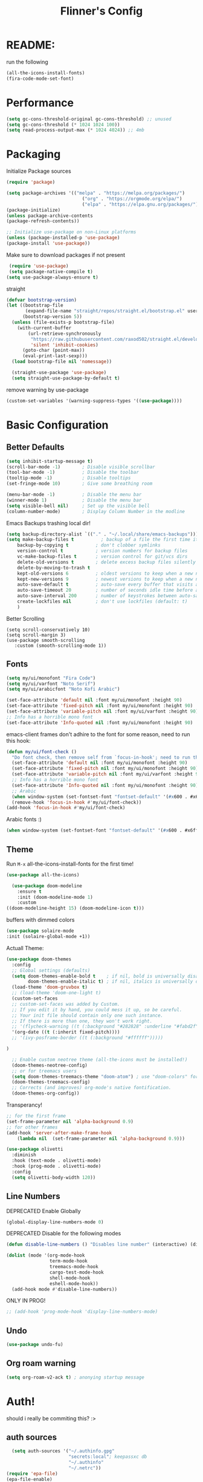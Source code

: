 #+title: Flinner's Config
#+PROPERTY: header-args:emacs-lisp :tangle ~/.config/emacs.mine/init.el :mkdirp yes
#+startup: content
* README:
run the following
#+begin_src emacs-lisp :tangle no
  (all-the-icons-install-fonts)
  (fira-code-mode-set-font)
#+end_src

* Performance
#+begin_src emacs-lisp
  (setq gc-cons-threshold-original gc-cons-threshold) ;; unused
  (setq gc-cons-threshold (* 1024 1024 100))
  (setq read-process-output-max (* 1024 4024)) ;; 4mb
#+end_src

* Packaging
Initialize Package sources
#+begin_src emacs-lisp
  (require 'package)

  (setq package-archives '(("melpa" . "https://melpa.org/packages/")
                              ("org" . "https://orgmode.org/elpa/")
                              ("elpa" . "https://elpa.gnu.org/packages/")))
  (package-initialize)
  (unless package-archive-contents
  (package-refresh-contents))

  ;; Initialize use-package on non-Linux platforms
  (unless (package-installed-p 'use-package)
  (package-install 'use-package))
#+end_src

Make sure to download packages if not present
#+begin_src emacs-lisp
  (require 'use-package)
  (setq package-native-compile t)
 (setq use-package-always-ensure t)
#+end_src
straight
#+begin_src emacs-lisp
  (defvar bootstrap-version)
  (let ((bootstrap-file
         (expand-file-name "straight/repos/straight.el/bootstrap.el" user-emacs-directory))
        (bootstrap-version 5))
    (unless (file-exists-p bootstrap-file)
      (with-current-buffer
          (url-retrieve-synchronously
           "https://raw.githubusercontent.com/raxod502/straight.el/develop/install.el"
           'silent 'inhibit-cookies)
        (goto-char (point-max))
        (eval-print-last-sexp)))
    (load bootstrap-file nil 'nomessage))

    (straight-use-package 'use-package)
    (setq straight-use-package-by-default t)
#+end_src

remove warning by use-package
#+begin_src emacs-lisp
(custom-set-variables '(warning-suppress-types '((use-package))))
#+end_src

* Basic Configuration
** Better Defaults
#+begin_src emacs-lisp 
  (setq inhibit-startup-message t)
  (scroll-bar-mode -1)        ; Disable visible scrollbar
  (tool-bar-mode -1)          ; Disable the toolbar
  (tooltip-mode -1)           ; Disable tooltips
  (set-fringe-mode 10)        ; Give some breathing room

  (menu-bar-mode -1)          ; Disable the menu bar
  (winner-mode 1)             ; Disable the menu bar
  (setq visible-bell nil)     ; Set up the visible bell
  (column-number-mode)        ; Display Column Number in the modline
#+end_src
Emacs Backups trashing local dir!
#+begin_src emacs-lisp 
  (setq backup-directory-alist `(("." . "~/.local/share/emacs-backups")))
  (setq make-backup-files t          ; backup of a file the first time it is saved.
      backup-by-copying t          ; don't clobber symlinks
      version-control t            ; version numbers for backup files
      vc-make-backup-files t       ; version control for git/vcs dirs
      delete-old-versions t        ; delete excess backup files silently
      delete-by-moving-to-trash t
      kept-old-versions 6          ; oldest versions to keep when a new numbered backup is made 
      kept-new-versions 9          ; newest versions to keep when a new numbered backup is made 
      auto-save-default t          ; auto-save every buffer that visits a file
      auto-save-timeout 20         ; number of seconds idle time before auto-save (default: 30)
      auto-save-interval 200       ; number of keystrokes between auto-saves (default: 300)
      create-lockfiles nil         ; don't use lockfiles (default: t)
      )
#+end_src
Better Scrolling
#+begin_src elisp
  (setq scroll-conservatively 10)
  (setq scroll-margin 3)
  (use-package smooth-scrolling
     :custom (smooth-scrolling-mode 1))
#+end_src

** Fonts
#+begin_src emacs-lisp
  (setq my/ui/monofont "Fira Code")
  (setq my/ui/varfont "Noto Serif")
  (setq my/ui/arabicfont "Noto Kofi Arabic")
#+end_src

#+begin_src emacs-lisp
  (set-face-attribute 'default nil :font my/ui/monofont :height 90)
  (set-face-attribute 'fixed-pitch nil :font my/ui/monofont :height 90)
  (set-face-attribute 'variable-pitch nil :font my/ui/varfont :height 90)
  ;; Info has a horrible mono font
  (set-face-attribute 'Info-quoted nil :font my/ui/monofont :height 90)
#+end_src

emacs-client frames don't adhire to the font for some reason, need to
run this hook:
#+begin_src emacs-lisp
  (defun my/ui/font-check ()
    "Do font check, then remove self from `focus-in-hook'; need to run this just once."
    (set-face-attribute 'default nil :font my/ui/monofont :height 90)
    (set-face-attribute 'fixed-pitch nil :font my/ui/monofont :height 90)
    (set-face-attribute 'variable-pitch nil :font my/ui/varfont :height 90)
    ;; Info has a horrible mono font
    (set-face-attribute 'Info-quoted nil :font my/ui/monofont :height 90)
    ;; Arabic
    (when window-system (set-fontset-font "fontset-default" '(#x600 . #x6ff) my/ui/arabicfont))
    (remove-hook 'focus-in-hook #'my/ui/font-check))
  (add-hook 'focus-in-hook #'my/ui/font-check)
#+end_src

Arabic fonts :)
#+begin_src emacs-lisp
(when window-system (set-fontset-font "fontset-default" '(#x600 . #x6ff) my/ui/arabicfont))
#+end_src

** Theme
Run =M-x= all-the-icons-install-fonts for the first time!
#+begin_src emacs-lisp
  (use-package all-the-icons)
#+end_src

#+begin_src emacs-lisp
    (use-package doom-modeline
      :ensure t
      :init (doom-modeline-mode 1)
      :custom
  ((doom-modeline-height 15) (doom-modeline-icon t)))
#+end_src

buffers with dimmed colors
#+begin_src emacs-lisp
  (use-package solaire-mode
  :init (solaire-global-mode +1))
#+end_src

Actuall Theme:
#+begin_src emacs-lisp
  (use-package doom-themes
    :config
    ;; Global settings (defaults)
    (setq doom-themes-enable-bold t    ; if nil, bold is universally disabled
          doom-themes-enable-italic t) ; if nil, italics is universally disabled
    (load-theme 'doom-gruvbox t)
    ;; (load-theme 'doom-one-light t)
    (custom-set-faces
    ;; custom-set-faces was added by Custom.
    ;; If you edit it by hand, you could mess it up, so be careful.
    ;; Your init file should contain only one such instance.
    ;; If there is more than one, they won't work right.
    ;; '(flycheck-warning ((t (:background "#282828" :underline "#fabd2f"))))
    '(org-date ((t (:inherit fixed-pitch))))
    ;; '(ivy-posframe-border ((t (:background "#ffffff")))))

  )

    ;; Enable custom neotree theme (all-the-icons must be installed!)
    (doom-themes-neotree-config)
    ;; or for treemacs users
    (setq doom-themes-treemacs-theme "doom-atom") ; use "doom-colors" for less minimal icon theme
    (doom-themes-treemacs-config)
    ;; Corrects (and improves) org-mode's native fontification.
    (doom-themes-org-config))
#+end_src

Transperancy!
#+begin_src emacs-lisp
  ;; for the first frame
  (set-frame-parameter nil 'alpha-background 0.9)
  ;; for other frames
  (add-hook 'server-after-make-frame-hook
      (lambda nil  (set-frame-parameter nil 'alpha-background 0.9)))
#+end_src

#+begin_src emacs-lisp
  (use-package olivetti
    :diminish
    :hook (text-mode . olivetti-mode)
    :hook (prog-mode . olivetti-mode)
    :config
    (setq olivetti-body-width 120))
  
#+end_src

** Line Numbers
DEPRECATED Enable Globally
#+begin_src emacs-lisp :tangle no
  (global-display-line-numbers-mode 0)
#+end_src

DEPRECATED Disable for the following modes
#+begin_src emacs-lisp :tangle no
  (defun disable-line-numbers () "Disables line number" (interactive) (display-line-numbers-mode 0))

  (dolist (mode '(org-mode-hook
                  term-mode-hook
                  treemacs-mode-hook
                  cargo-test-mode-hook
                  shell-mode-hook
                  eshell-mode-hook))
    (add-hook mode #'disable-line-numbers))  

#+end_src
ONLY IN PROG!
#+begin_src emacs-lisp
  ;; (add-hook 'prog-mode-hook 'display-line-numbers-mode)
#+end_src
 
** Undo
#+begin_src emacs-lisp
  (use-package undo-fu)
#+end_src

** Org roam warning
#+begin_src emacs-lisp
(setq org-roam-v2-ack t) ; anonying startup message
#+end_src

* Auth!
should i really be commiting this? :>
** auth sources
#+begin_src emacs-lisp
  (setq auth-sources '("~/.authinfo.gpg"
                       "secrets:local"; keepassxc db
                       "~/.authinfo"
                       "~/.netrc"))
(require 'epa-file)
(epa-file-enable)
#+end_src

* Help
=helpful-key= and =describe-function=
#+begin_src emacs-lisp
  (use-package helpful
    :commands (helpful-callable helpful-variable helpful-command helpful-key)
    :custom
    (counsel-describe-function-function #'helpful-callable)
    (counsel-describe-variable-function #'helpful-variable)
    :bind
    ([remap describe-function] . counsel-describe-function)
    ([remap describe-command] . helpful-command)
    ([remap describe-variable] . counsel-describe-variable)
    ([remap describe-key] . helpful-key))
#+end_src

* Keybinds
Single Esc to Quit, instead of *three*
#+begin_src emacs-lisp
  (global-set-key (kbd "<escape>") 'keyboard-escape-quit)
#+end_src

** Function keys
#+begin_src emacs-lisp
  (global-set-key (kbd "M-<f8>") '(lambda () (interactive) (org-agenda  nil "a")))
  (global-set-key (kbd "<f8>"  ) '(lambda () (interactive) (org-agenda  nil "a")))
  (global-set-key (kbd "M-<f6>") 'elfeed-dashboard)
#+end_src

** General.el
Eval First and Last at least block!
Edit: honestly I have no clue wtf that meant, or why I wrote it, but I will keep it
*** use-package
#+begin_src emacs-lisp
  (use-package general
    :after evil
    :defer t
    :preface
#+end_src

*** Helper Functions
#+begin_src emacs-lisp
  (defun my/keybind/config ()
    (interactive)
    (counsel-find-file "emacs" "~/.config/"))

  (defun my/keybind/capture-inbox ()
    (interactive)
    (org-capture  nil "gi"))
#+end_src

***  leader-keys
**** config head declartion
#+begin_src emacs-lisp
  :config
  (general-create-definer my/leader-keys
    :keymaps '(normal insert visual emacs)
    :prefix "SPC"
    :global-prefix "C-SPC")

#+end_src

**** Symbols, Spaces, Numbers, u, tabs

#+begin_src emacs-lisp
  (my/leader-keys
  "." '(counsel-find-file :which-key "find file")
  "SPC" '(projectile-find-file :which-key "projectile find file")
  "/" '(counsel-projectile-rg :which-key "projects")
  "," '(counsel-rg :which-key "rg")
  "u" '(universal-argument :which-key "universal arg")
  ";" '(counsel-M-x :which-key "M-x")
  ":" '(eval-expression :which-key "eval expression")
#+end_src

**** Toggles (t)
#+begin_src emacs-lisp
  "t"  '(:ignore t :which-key "toggles")
#+end_src

**** Help (h)
#+begin_src emacs-lisp 
  "h"  '(:ignore t :which-key "Help")

  "ht" '(counsel-load-theme :which-key "Choose Theme")
  "hk" '(helpful-key :which-key "Describe Key")
  "hf" '(counsel-describe-function :which-key "Describe Function")
  "hv" '(counsel-describe-variable :which-key "Describe Variable")
  "hF" '(counsel-describe-face :which-key "Describe Face")
  "hi" '(info :which-key "info")
#+end_src

**** search (s)
#+begin_src emacs-lisp
  "s"  '(:ignore t :which-key "Search")
  
  "sb" '(swiper :which-key "swiper")
#+end_src

**** Files (f)
#+begin_src emacs-lisp 
  "f"  '(:ignore t :which-key "Files")

  "fr" '(counsel-recentf :which-key "Recent Files")
  "fp" '(my/keybind/config :which-key "Config")
  "fd" '(dired :which-key "dired prompt")
  "fD" '(dired-jump :which-key "dired current")
#+end_src

**** Roam and Org, Capture, Inbox(r/C/I)
#+begin_src emacs-lisp
  "r"  '(:ignore t :which-key "Roam+Org")
  
  "ra"  '(org-agenda :which-key "Agenda")
  
  "rD" '(deft :which-key "Deft")
  "rf" '(org-roam-node-find :which-key "Find Note")
  "rl" '(org-roam-buffer-toggle :which-key "Toggle Sidebar")
  "rr" '(org-roam-db-sync :which-key "Roam Sync")
  "ri" '(org-roam-node-insert :which-key "Node  Insert")
  "rI" '(org-id-get-create :which-key "Org Id get/create")
  
  
  ;; Dailies
  "rd"  '(:ignore t :which-key "Dailies")
  "rdT" '(org-roam-dailies-goto-today :which-key "Go To Today")
  "rdt" '(org-roam-dailies-capture-today :which-key "Capture Today")
  "rdY" '(org-roam-dailies-goto-yesterday :which-key "Go To yesterday")
  "rdy" '(org-roam-dailies-capture-yesterday :which-key "Capture yesterday")
  "rdM" '(org-roam-dailies-goto-tomorrow :which-key "Go To tomorrow")
  "rdm" '(org-roam-dailies-capture-tomorrow :which-key "Capture tomorrow")
  
  ;; Clocks
  "rc"  '(:ignore t :which-key "Clocks")
  "rci" '(org-clock-in :which-key "Clock In")
  "rcI" '(org-clock-in-last :which-key "Clock In Last")
  "rco" '(org-clock-out :which-key "Clock Out")
  "rcp" '(org-pomodoro :which-key "Pomodoro")
  "rcR" '(org-clock-report :which-key "Clock Report")
  "rcg" '(org-clock-goto :which-key "Goto Clock")
  
  ;; Anki
  "rn"  '(:ignore t :which-key "AnKi")
  "rnp" '(anki-editor-push-notes :which-key "Clock In")
  "rni" '(anki-editor-insert-notes :which-key "Clock In")
  
  
  ;; Schedules and Deadlines
  ;; TODO!
#+end_src
Capture
#+begin_src emacs-lisp
      "C"  '(org-capture :which-key "Org-Capture")
      "I"  '(my/keybind/capture-inbox :which-key "Capture Inbox")
#+end_src

**** Open (o)
#+begin_src emacs-lisp
  "o"  '(:ignore t :which-key "Open")

  "oT" '(vterm :which-key "Vterm in current window")
  ;"ot" '(vterm-other-window :which-key "Vterm in other window")
  "ob" '(bookmark-jump :which-key "Bookmark Jump")
  "oB" '(bookmark-set :which-key "Bookmark set")
  "op" '(list-processes :which-key "List Proccess")

  "om" '(mu4e :which-key "mu4e")
  "ot" '(telega :which-key "Telega")

  "oe" '(elfeed-dashboard :which-key "Elfeed Dashboard")
#+end_src

**** Insert (i)
#+begin_src emacs-lisp
  "i"  '(:ignore t :which-key "Insert")
  "ie" '(emoji-insert :which-key "Emoji")
#+end_src

**** Buffers (b)
#+begin_src emacs-lisp
  "b"  '(:ignore t :which-key "buffers")

  "bs" '(save-buffer :which-key "Save Buffer")
  "bk" '(kill-current-buffer :which-key "Kill Buffer")
  "bl" '(evil-switch-to-windows-last-buffer :which-key "Last Buffer")
  "bi" '(ibuffer :which-key "Ibuffer")
  "br" '(revert-buffer :which-key "Revert Buffer")
  "bb" '(switch-to-buffer :which-key "Switch to buffer")
#+end_src

**** Windows (w)
#+begin_src emacs-lisp
  "w"  '(:ignore t :which-key "Windows")
  
  "wj" '(evil-window-down :which-key "Window Down")
  "wk" '(evil-window-up :which-key "Window Up")
  "wl" '(evil-window-right :which-key "Window Left")
  "wh" '(evil-window-left :which-key "Window Down")
  "wJ" '(evil-window-move-very-bottom :which-key "Move Window Down")
  "wK" '(evil-window-move-very-top :which-key "Move Window Up")
  "wL" '(evil-window-move-far-right :which-key "Move Window Left")
  "wH" '(evil-window-move-far-left :which-key "Move Window Down")
  
  "ws" '(evil-window-split :which-key "Window Split")
  "wv" '(evil-window-vsplit :which-key "Window Vsplit")
  "wd" '(evil-window-delete :which-key "Window delete")
  "wu" '(winner-undo :which-key "Window Undo")
  "wo" '(other-window :which-key "Window Other")
  "wr" '(winner-redo :which-key "Window Redo")
  "wt" '(treemacs :which-key "Treemacs")
#+end_src

**** Code (c)
#+begin_src emacs-lisp
  "c"  '(:ignore t :which-key "code")

  "cE" '(eval-defun :which-key "Eval Function at Point")
  "ce" '(eval-last-sexp :which-key "Eval Function")
  "cb" '(eval-buffer :which-key "Eval Buffer")
  "ca" '(lsp-execute-code-action :which-key "Code Action")
  "cl" '(lsp-avy-lens :which-key "Code Action")
  "ci" '(lsp-ui-imenu :which-key "lsp imenu")
  "cr" '(lsp-rename :which-key "rename")
  "cs" '(lsp-find-refernces :which-key "find refernces")
  "cd" '(lsp-find-definition :which-key "goto defintion")
#+end_src

**** Git (g)
#+begin_src emacs-lisp
  "g"  '(:ignore t :which-key "Git")
  "gg" '(magit-status :which-key "Magit")
#+end_src

**** Projectile (p)
#+begin_src emacs-lisp
  "p"  '(projectile-command-map t :which-key "Projectile")
#+end_src

**** Quit (q)
#+begin_src emacs-lisp
  "q"  '(:ignore t :which-key "Quit and Stuff")
  "qf" '(delete-frame :which-key "Close Frame")
#+end_src

*** Closing Brackets
#+begin_src emacs-lisp
))
#+end_src

** Evil
*** Basic Evil
#+begin_src emacs-lisp
  (use-package evil
    :init
    (setq evil-want-integration t
          evil-want-keybinding nil
          evil-want-C-u-scroll t
          evil-want-C-w-delete t
          evil-want-C-i-jump t
          evil-want-Y-yank-to-eol t
          evil-normal-state-cursor 'box
          evil-emacs-state-cursor  '(box +evil-emacs-cursor-fn); TODO: fix
          evil-insert-state-cursor 'bar
          evil-visual-state-cursor 'hollow
          evil-undo-system 'undo-redo
          )
    :config
    (evil-mode 1)
    (define-key evil-insert-state-map (kbd "C-g") 'evil-normal-state)
    (define-key evil-insert-state-map (kbd "C-h") 'evil-delete-backward-char-and-join)
    (define-key evil-normal-state-map "u" 'undo-fu-only-undo)
    (define-key evil-normal-state-map "\C-r" 'undo-fu-only-redo)
    (define-key evil-normal-state-map "\C-e" 'evil-end-of-line)
    (define-key evil-insert-state-map "\C-a" 'evil-beginning-of-line)
    (define-key evil-insert-state-map "\C-e" 'end-of-line)
    (define-key evil-visual-state-map "\C-e" 'evil-end-of-line)
    (define-key evil-motion-state-map "\C-e" 'evil-end-of-line)
    (define-key evil-normal-state-map "\C-f" 'evil-forward-char)
    (define-key evil-insert-state-map "\C-f" 'evil-forward-char)
    (define-key evil-insert-state-map "\C-f" 'evil-forward-char)
    (define-key evil-normal-state-map "\C-b" 'evil-backward-char)
    (define-key evil-insert-state-map "\C-b" 'evil-backward-char)
    (define-key evil-visual-state-map "\C-b" 'evil-backward-char)
  
    (define-key evil-insert-state-map "\C-d" 'evil-delete-char)
  
    (define-key evil-normal-state-map "\C-i" 'evil-jump-forward)
  
    (define-key evil-normal-state-map "\C-n" 'evil-next-line)
    (define-key evil-insert-state-map "\C-n" 'evil-next-line)
    (define-key evil-visual-state-map "\C-n" 'evil-next-line)
    (define-key evil-normal-state-map "\C-p" 'evil-previous-line)
    (define-key evil-insert-state-map "\C-p" 'evil-previous-line)
    (define-key evil-visual-state-map "\C-p" 'evil-previous-line)
    ;; (define-key evil-normal-state-map "\C-w" 'evil-delete);; in custom
    (define-key evil-insert-state-map "\C-w" 'evil-delete-backward-word)
    (define-key evil-visual-state-map "\C-w" 'evil-delete-backward-word)
    (define-key evil-normal-state-map "\C-y" 'yank)
    (define-key evil-insert-state-map "\C-y" 'yank)
    (define-key evil-visual-state-map "\C-y" 'yank)
  
    (define-key evil-normal-state-map "K" 'lsp-ui-doc-glance); TODO: all modes
    (define-key evil-visual-state-map "\C-y" 'yank)
                                          ;(define-key evil-insert-state-map "\C-k" 'kill-line)
    (define-key evil-normal-state-map "Q" 'call-last-kbd-macro)
    (define-key evil-visual-state-map "Q" 'call-last-kbd-macro)
    ;; (define-key evil-normal-state-map (kbd "TAB") 'evil-undefine)
  
    ;; Use visual line motions even outside of visual-line-mode buffers
    (evil-global-set-key 'motion "j" 'evil-next-visual-line)
    (evil-global-set-key 'motion "k" 'evil-previous-visual-line)
  
    (evil-set-initial-state 'messages-buffer-mode 'normal)
    (evil-set-initial-state 'dashboard-mode 'normal))
#+end_src
(Not Working) Emacs State Cursor Color
#+begin_src emacs-lisp
  (defun +evil-default-cursor-fn (interactive)
    (evil-set-cursor-color (get 'cursor 'evil-normal-color)))
  (defun +evil-emacs-cursor-fn () (interactive)
    (evil-set-cursor-color (get 'cursor 'evil-emacs-color)))
#+end_src

*** Evil Collection
#+begin_src emacs-lisp
  (use-package evil-collection
    :after evil
    :custom
     (evil-collection-outline-bind-tab-p  t)
    :config
    (evil-collection-init))
#+end_src

*** Evil Escape
#+begin_src emacs-lisp
  (use-package key-chord
  :config
  (key-chord-define evil-insert-state-map "jk" 'evil-normal-state) 
  (key-chord-define evil-replace-state-map "jk" 'evil-normal-state) 
  :init
  (key-chord-mode 1))
  
    ;; (use-package evil-escape
    ;;   :after evil
    ;;   :init
    ;;   (setq  'evil-escape-excluded-major-modes '(magit-status-mode))
    ;;   (evil-escape-mode)
    ;;   :config
    ;;   (setq evil-escape-key-sequence "jk")
    ;;   (setq evil-escape-delay 0.2)
    ;;   (setq evil-escape-unordered-key-sequence t))
  ;; (defun my-jk ()
  ;;   (interactive)
  ;;   (let* ((initial-key ?j)
  ;;          (final-key ?k)
  ;;          (timeout 0.5)
  ;;          (event (read-event nil nil timeout)))
  ;;     (if event
  ;;         ;; timeout met
  ;;         (if (and (characterp event) (= event final-key))
  ;;             (evil-normal-state)
  ;;           (insert initial-key)
  ;;           (push event unread-command-events))
  ;;       ;; timeout exceeded
  ;;       (insert initial-key))))
  
  ;; (define-key evil-insert-state-map (kbd "j") 'my-jk)
  
#+end_src

*** Evil args
[[https://github.com/wcsmith/evil-args][wcsmith/evil-args: Motions and text objects for delimited arguments in Evil.]]
#+begin_src emacs-lisp
  (use-package evil-args
    :config
    ;; bind evil-args text objects
    (define-key evil-inner-text-objects-map "a" 'evil-inner-arg)
    (define-key evil-outer-text-objects-map "a" 'evil-outer-arg)
  
    ;; bind evil-forward/backward-args
    (define-key evil-normal-state-map "L" 'evil-forward-arg)
    (define-key evil-normal-state-map "H" 'evil-backward-arg)
    (define-key evil-motion-state-map "L" 'evil-forward-arg)
    (define-key evil-motion-state-map "H" 'evil-backward-arg)
  
    ;; bind evil-jump-out-args
    ;; (define-key evil-normal-state-map "K" 'evil-jump-out-args))
  )
#+end_src

*** Evil Easy Motion
[[https://github.com/PythonNut/evil-easymotion][PythonNut/evil-easymotion: A port of vim easymotion to Emacs' evil-mode]]
#+begin_src emacs-lisp
  (use-package evil-easymotion
    :config
    (evilem-default-keybindings "SPC"))
  
#+end_src

*** evil-org
#+begin_src emacs-lisp
  (use-package evil-org
  :hook (org-mode . evil-org-mode))
#+end_src

*** Evil snipe
[[https://github.com/hlissner/evil-snipe][hlissner/evil-snipe: 2-char searching ala vim-sneak & vim-seek, for evil-mode]]
#+begin_src emacs-lisp
  (use-package evil-snipe
  :config
  (setq evil-snipe-repeat-scope 'whole-visible)
  (evil-snipe-mode +1))
#+end_src

*** Evil numbers
#+begin_src emacs-lisp
  (use-package evil-numbers
  :config
    (evil-define-key '(normal visual) 'global (kbd "C-c +") 'evil-numbers/inc-at-pt)
    (evil-define-key '(normal visual) 'global (kbd "C-c -") 'evil-numbers/dec-at-pt)
    (evil-define-key '(normal visual) 'global (kbd "C-c C-+") 'evil-numbers/inc-at-pt-incremental)
    (evil-define-key '(normal visual) 'global (kbd "C-c C--") 'evil-numbers/dec-at-pt-incremental)
  )
#+end_src

* Completions
** ivy
#+begin_src emacs-lisp
  (use-package ivy
    :defer t
    :diminish
    :bind (("C-s" . swiper); TODO: move to Keybinds
           :map ivy-minibuffer-map
           ("TAB" . ivy-alt-done)
           ("C-l" . ivy-alt-done)
           ("C-j" . ivy-next-line)
           ("C-k" . ivy-previous-line)
           :map ivy-switch-buffer-map
           ("C-k" . ivy-previous-line)
           ("C-l" . ivy-done)
           ("C-d" . ivy-switch-buffer-kill)
           :map ivy-reverse-i-search-map
           ("C-k" . ivy-previous-line)
           ("C-d" . ivy-reverse-i-search-kill))
    :config
    (ivy-mode 1))
#+end_src
Ivy Rich for having =M-x= description and keybinds
#+begin_src emacs-lisp
  (use-package ivy-rich
    :after counsel
    :init (ivy-rich-mode 1))
#+end_src
Ivy floating
#+begin_src emacs-lisp
  (use-package ivy-posframe
    :after ivy
    :diminish
    :custom-face
    (ivy-posframe-border ((t (:background "#ffffff"))))
    :config
    (setq ivy-posframe-display-functions-alist '((t . ivy-posframe-display-at-frame-top-center))
          ivy-posframe-height-alist '((t . 20))
          ivy-posframe-parameters '((internal-border-width . 10)))
    (setq ivy-posframe-width 120)
    (setq ivy-posframe-parameters
        '((left-fringe . 8)
            (right-fringe . 8)))
  
    (ivy-posframe-mode +1))
  
#+end_src

** Counsel
#+begin_src emacs-lisp
  (use-package counsel
    :defer t
    :bind (("M-x" . counsel-M-x)
           ;("C-x b" . counsel-ibuffer)
           ("C-x C-f" . counsel-find-file)
           :map minibuffer-local-map
           ("C-r" . 'counsel-minibuffer-history)
           ("C-w" . 'evil-delete-backward-word))
    :config (setq ivy-initial-inputs-alist nil)) ;; Don't start searches with '^'
#+end_src

** Which Key (Shows Next keys)
slow loading! defer it
#+begin_src emacs-lisp
(use-package which-key
  :defer 5
  :diminish which-key-mode
  :config
  (which-key-mode)
  (setq which-key-idle-delay 1
   which-key-max-display-columns 5))
#+end_src

** Company Mode
#+begin_src emacs-lisp
    (use-package company
      :ensure
      :defer 5
      :diminish company-mode
      :custom
      (global-company-mode t)
      (company-idle-delay 0.3) ;; how long to wait until popup
      (company-minimum-prefix-length 1) ;; The minimum prefix length for idle completion.
      (company-selection-wrap-around t)
      ;; (company-begin-commands nil) ;; uncomment to disable popup
      :bind
      (:map company-active-map
            ("C-n". company-select-next)
            ("C-w". evil-delete-backward-word)
            ("<tab>" . company-complete-common-or-cycle)
            ("RET" . company-complete-selection)
            ("C-p". company-select-previous)
            ("M-<". company-select-first)
            ("M->". company-select-last)))


  ;; (use-package company-lsp)
  (use-package company-box
    :after company
    :hook (company-mode . company-box-mode))
#+end_src

*** lsp + yasnippet
#+begin_src emacs-lisp
(defun my-backends ()
    (set (make-local-variable 'company-backends)
        '((company-capf ;; I think this must come first?
            :with
            company-yasnippet
            company-files
            company-dabbrev-code))))
#+end_src

** Prescient
better sorting for ivy, company..
#+begin_src emacs-lisp
  (use-package prescient
    :defer t
    :diminish
    :config (prescient-persist-mode 1))

  (use-package ivy-prescient
    :after counsel
    :init (ivy-prescient-mode 1))

  (use-package company-prescient
    :after company
    :config
     (company-prescient-mode 1)
     (prescient-persist-mode)
   )
  ;; (use-package selectrum-prescient)
#+end_src

** Yasnippet
#+begin_src emacs-lisp
    (use-package yasnippet
      :defer 4
      :config
      (yas-global-mode))

    (use-package yasnippet-snippets
    :after yasnippet
  )

#+end_src

** Helm
dep for =org-books=
#+begin_src emacs-lisp
  (use-package helm :after org-books)
#+end_src

* Org-Mode
** Set directories
#+begin_src emacs-lisp
  (setq org-directory "~/Documents/gtd/"
    org-roam-directory "~/Documents/roam/"
    org-agenda-files (list org-directory)
    rmh-elfeed-org-files (list "~/Documents/private.el/elfeed.org")
    elfeed-dashboard-file "~/Documents/private.el/elfeed-dashboard.org"
    org-preview-latex-image-directory  "~/.cache/ltx/ltximg"
    org-my-anki-file (concat org-roam-directory "anki.org")
    org-refile-targets '((org-agenda-files . (:level . 1)))
  )
#+end_src

** use-package 
Modes To Start
#+begin_src emacs-lisp
  (defun my/org-mode/org-mode-setup ()
  (interactive)
    (org-indent-mode)
    (variable-pitch-mode 0)
    (visual-line-mode 1))
#+end_src
use-package
#+begin_src emacs-lisp
    (use-package org
      :defer t
      :hook (org-mode . my/org-mode/org-mode-setup)
      (org-mode . my/org-mode/load-prettify-symbols); symbols
      (org-mode . auto-fill-mode)
      :config
      (require 'org-tempo)
      (require 'org-habit)
      (setq geiser-default-implementation  'guile)
      (setq org-ellipsis " ⤵")
      (setq org-agenda-start-with-log-mode t)
      (setq org-highlight-latex-and-related '(latex))
      (setq org-log-done 'time)
      (setq org-log-into-drawer t)
      (dolist (face '((org-document-title . 2.0)
                      (org-level-1 . 1.2)
                      (org-level-2 . 1.1)
                      (org-level-3 . 1.05)
                      (org-level-4 . 1.0)
                      (org-level-5 . 1.1)
                      (org-level-6 . 1.1)
                      (org-level-7 . 1.1)
                      (org-level-8 . 1.1)))
        ;; (set-face-attribute (car face) nil :font my/ui/varfont :weight 'regular :height (cdr face)))
        (set-face-attribute (car face) nil :font my/ui/varfont :weight 'regular :height (cdr face)))
    ;)


    (setq org-format-latex-options (plist-put org-format-latex-options :scale 1.5))
      ;; Ensure that anything that should be fixed-pitch in Org files appears that way
      (set-face-attribute 'org-block nil :foreground nil :inherit 'fixed-pitch)
      (set-face-attribute 'org-code nil   :inherit '(shadow fixed-pitch))
      (set-face-attribute 'org-table nil   :inherit '(shadow fixed-pitch))
      (set-face-attribute 'org-verbatim nil :inherit '(shadow fixed-pitch))
      (set-face-attribute 'org-special-keyword nil :inherit '(font-lock-comment-face fixed-pitch))
      (set-face-attribute 'org-meta-line nil :inherit '(font-lock-comment-face fixed-pitch))
      (set-face-attribute 'org-todo nil :background "#444527" )
      (set-face-attribute 'org-checkbox nil :inherit 'fixed-pitch))
#+end_src

Templates
#+begin_src emacs-lisp
(use-package doct
  :ensure t
  ;;recommended: defer until calling doct
  :commands (doct))
#+end_src

** Appearance
*** Symbols
#+begin_src emacs-lisp
  (defun my/org-mode/load-prettify-symbols ()
    (interactive)
    (setq prettify-symbols-alist
          (mapcan (lambda (x) (list x (cons (upcase (car x)) (cdr x))))
                  '(("#+begin_src" . ?)
                    ("#+end_src" . ?)
                    ("#+begin_example" . ?)
                    ("#+end_example" . ?)
                    ("#+header:" . ?)
                    ("#+name:" . ?﮸)
                    ("#+title:" . "")
                    ("#+results:" . ?)
                    ("#+call:" . ?)
                    (":properties:" . ?)
                    (":logbook:" . ?))))
    (prettify-symbols-mode 1))
#+end_src

*** COMMENT Visual Fill (center)
I know use olivetti mode, this code block is ignored!
#+begin_src emacs-lisp :tangle no
  (defun my/org-mode/org-mode-visual-fill ()
  (interactive)
    (setq visual-fill-column-width 110
          visual-fill-column-center-text t
          fill-column 90)
    (visual-fill-column-mode 1))
#+end_src
#+begin_src emacs-lisp :tangle no
  (use-package visual-fill-column; center text
    :hook (org-mode . my/org-mode/org-mode-visual-fill))
#+end_src

*** org-bullets
#+begin_src emacs-lisp
(use-package org-bullets
  :after org
  :hook (org-mode . org-bullets-mode)
  :custom
  (org-bullets-bullet-list '("◉" "○" "●" "○" "●" "○" "●")))
#+end_src

*** Latex
scale inline
#+begin_src emacs-lisp
;  moved to use -package
; (setq org-format-latex-options (plist-put org-format-latex-options :scale 1.5))
#+end_src

** Babel
Don't confirm, I know what I am doing!
#+begin_src emacs-lisp
  (setq org-confirm-babel-evaluate nil)
#+end_src

*** Language List
#+begin_src emacs-lisp
  (org-babel-do-load-languages
      'org-babel-load-languages
      '((emacs-lisp . t)
      (python . t)
      ;(restclient . t)
      (sql . t)
      ;(mermaid . t)
      (octave . t)
      (scheme . t)
      (shell . t)))
#+end_src

*** Structure Templates
Allow fast code insertion
#+begin_src emacs-lisp
  ;; This is needed as of Org 9.2

  (add-to-list 'org-structure-template-alist '("sh" . "src shell"))
  (add-to-list 'org-structure-template-alist '("el" . "src emacs-lisp"))
  (add-to-list 'org-structure-template-alist '("re" . "src restclient"))
  (add-to-list 'org-structure-template-alist '("sq" . "src sql"))
  (add-to-list 'org-structure-template-alist '("sql" . "src sql"))
  (add-to-list 'org-structure-template-alist '("oc" . "src octave"))
  (add-to-list 'org-structure-template-alist '("py" . "src python"))
  (add-to-list 'org-structure-template-alist '("scm" . "src scheme"))
#+end_src

#+RESULTS:

*** Mermaid graphs
#+begin_src emacs-lisp
  (use-package ob-mermaid
   :after org)
#+end_src

** Capture 
*** Templates
#+begin_src emacs-lisp
  (setq org-capture-templates
   (doct `(("Consume: Read/watch" :keys "c"
            :file ,(concat org-directory "inbox.org")
            :prepend t
            :template ("* %{todo-state} %^{Description}"
                       ":PROPERTIES:"
                       ":Created: %U"
                       ":END:"
                       "%?")
            :children (("Read"   :keys "r"
                        :headline "Read"
                        :todo-state "TODO")
                       ("Watch" :keys "w"
                          :headline "Watch"
                          :todo-state "TODO")))
           ("Ideas" :keys "i"
            :file ,(concat org-directory "inbox.org")
            :prepend t
            :template ("* %{todo-state} %^{Description}"
                       ":PROPERTIES:"
                       ":Created: %U"
                       ":END:"
                       "%?")
            :children (("Project"   :keys "p"
                        :olp ("Ideas" "Project")
                        :todo-state "")
                       ("Blogs"   :keys "b"
                        :olp ("Ideas" "Blog")
                        :todo-state "")
                       ("placeholder" :keys "w"
                          :headline "Watch"
                          :todo-state "TODO")))
           ("GTD" :keys "g"
            :file ,(concat org-directory "inbox.org")
            :prepend t
            :template ("* %{todo-state} %^{Description}"
                       ":PROPERTIES:"
                       ":Created: %U"
                       ":END:"
                       "%?")
            :children (("Inbox"   :keys "i"
                        :headline "Inbox"
                        :todo-state "")
                       ("placeholder" :keys "w"
                          :headline "Watch"
                          :todo-state "TODO"))))))
#+end_src

        `(
          ("d" "Distraction" entry (file+headline ,(concat org-directory "distractions.org") "Inbox")
           "* %?\n%T")
*** Utils
launch with =emacsclient -e '(make-orgcapture-frame)'=
From: https://yiufung.net/post/anki-org/
#+begin_src emacs-lisp
  (defun make-orgcapture-frame ()
      "Create a new frame and run org-capture."
      (interactive)
      ;(make-frame '((name . "org-capture") (window-system . x))); window-system breaks for some reason :(
      (make-frame '((name . "org-capture")))
      (select-frame-by-name "org-capture")
      (counsel-org-capture)
      (delete-other-windows)) 
#+end_src

** Agenda
*** T/ODOs
#+begin_src emacs-lisp
   (setq org-todo-keywords '((sequence "TODO(t)" "|" "DONE(d)")
                            (sequence "|" "CANCELED(c)")))
#+end_src

*** start on sunday!
#+begin_src emacs-lisp
  (setq org-agenda-start-on-weekday 0 ;0 is sunday
        org-agenda-weekend-days '(5 6))
#+end_src

*** Go EVIL!
#+BEGIN_SRC emacs-lisp
  (eval-after-load 'org-agenda
   '(progn
      (evil-set-initial-state 'org-agenda-mode 'normal)
      (evil-define-key 'normal org-agenda-mode-map
        (kbd "<RET>") 'org-agenda-goto
        ;;;; (kbd "\t") 'org-agenda-goto

        "q" 'org-agenda-quit
        "r" 'org-agenda-redo
        "S" 'org-save-all-org-buffers

        ;;;; Clocking
        "c" nil
        "ci" 'org-agenda-clock-in
        "co" 'org-agenda-clock-out
        "cx" 'org-agenda-clock-cancel
        "cR" 'org-agenda-clockreport-mode

        ;;;; Properties
        "s" 'org-agenda-schedule
        "d" 'org-agenda-deadline
        "p" 'org-agenda-priority
        "t" 'org-agenda-todo
        ":" 'org-agenda-set-tags
        "e" 'org-agenda-set-effort

        ;;;; Movement
        "j"  'org-agenda-next-line
        "k"  'org-agenda-previous-line
        "f" 'org-agenda-later
        "b" 'org-agenda-earlier
        "J" 'org-agenda-next-date-line
        "K" 'org-agenda-previous-date-line
        "." 'org-agenda-goto-today

        ;;;; View toggles
        "vt" 'org-agenda-toggle-time-grid
        "vw" 'org-agenda-week-view
        "vd" 'org-agenda-day-view
        "vl" 'org-agenda-log-mode
        "F" 'org-agenda-follow-mode

        ;;;; Other
        "C" 'org-capture
        "g/" 'org-agenda-filter-by-tag

        ;;;; cool but inactive
        ;; "gj" 'org-agenda-goto-date
        ;; "gJ" 'org-agenda-clock-goto
        ;; "gm" 'org-agenda-bulk-mark
        ;; "go" 'org-agenda-open-link
        ;; "+" 'org-agenda-priority-up
        ;; "-" 'org-agenda-priority-down
        ;; "y" 'org-agenda-todo-yesterday
        ;; "n" 'org-agenda-add-note
        ;; ";" 'org-timer-set-timer
        ;; "I" 'helm-org-task-file-headings
        ;; "i" 'org-agenda-clock-in-avy
        ;; "O" 'org-agenda-clock-out-avy
        ;; "u" 'org-agenda-bulk-unmark
        ;; "x" 'org-agenda-exit
        ;; "va" 'org-agenda-archives-mode
        ;;"vc" 'org-agenda-show-clocking-issues
        ;; "o" 'delete-other-windows
        ;; "gh" 'org-agenda-holiday
        ;; "gv" 'org-agenda-view-mode-dispatch
        "n" nil  ; evil-search-next
        ;; "{" 'org-agenda-manipulate-query-add-re
        ;; "}" 'org-agenda-manipulate-query-subtract-re
        ;; "A" 'org-agenda-toggle-archive-tag
        ;; "0" 'evil-digit-argument-or-evil-beginning-of-line
        ;; "<" 'org-agenda-filter-by-category
        ;; ">" 'org-agenda-date-prompt
        ;; "H" 'org-agenda-holidays
        ;; "L" 'org-agenda-recenter
        ;; "Z" 'org-agenda-sunrise-sunset
        ;; "T" 'org-agenda-show-tags
        ;; "X" 'org-agenda-clock-cancel
        ;; "[" 'org-agenda-manipulate-query-add
        ;; "g\\" 'org-agenda-filter-by-tag-refine
        ;; "]" 'org-agenda-manipulate-query-subtract
  )))
  ;; TODO check this
#+END_SRC

*** habits
#+begin_src emacs-lisp
  (setq org-habit-graph-column 80   ; prevent overwriting title
        org-habit-show-all-today t) ; show even if DONE
#+end_src

** org-pomodoro
#+begin_src emacs-lisp
  (use-package org-pomodoro
  :defer t
  :custom
  (org-pomodoro-length 25)
  (org-pomodoro-keep-killed-pomodoro-time t)
  (org-pomodoro-manual-break t))
#+end_src

** org-roam
*** use-package
#+begin_src emacs-lisp
  (use-package org-roam
    :defer t
    :custom
    (org-roam-completion-everywhere t)
    (org-roam-db-gc-threshold most-positive-fixnum) ;; preformance
    (org-roam-capture-ref-templates
    '(("r" "ref" plain "%?" :if-new
        (file+head "%<%Y%m%d%H%M%S>-${slug}.org" "#+title: ${title}")
      :unnarrowed t)))
    :config
    ;; side window
    ;(require 'org-roam-protocol)
    (add-to-list 'display-buffer-alist
                 '("\\*org-roam\\*"
                   (display-buffer-in-side-window)
                   (side . right)
                   (slot . 0)
                   (window-width . 0.33)
                   (window-parameters . ((no-other-window . t)
                                         (no-delete-other-windows . t))))))
#+end_src

*** org roam server
#+begin_src emacs-lisp
  (use-package websocket
      :after org-roam)
  
  (use-package simple-httpd
      :after org-roam)
  
  (use-package org-roam-ui
      :straight (org-roam-ui
                 :type git
                 :host github
                 :repo "org-roam/org-roam-ui"
                 :files ("*.el" "out"))
      :after org-roam ;; or :after org
      :hook (org-roam . org-roam-ui-mode)
      :config)
  
#+end_src

*** Deft
#+begin_src emacs-lisp
  (use-package deft
    :after org
    :bind
    :custom
    (deft-strip-summary-regexp "\\`\\(.+\n\\)+\n")
    (deft-recursive t)
    (deft-use-filter-string-for-filename t)
    (deft-default-extension "org")
    (deft-directory org-roam-directory))
    (setq deft-recursive t)
  (setq deft-strip-summary-regexp ":PROPERTIES:\n\\(.+\n\\)+:END:\n")
  (setq deft-use-filename-as-title 't)

  
#+end_src

** org-download and clip-link
#+begin_src emacs-lisp
    (use-package org-download
        :after org)
    (use-package org-cliplink
        :after org)
#+end_src

** org-book
#+begin_src emacs-lisp
  (use-package org-books
   :after org
   :config 
  (setq org-books-file "~/Documents/books/list.org"))
#+end_src

**  COMMENT Anki
#+begin_src emacs-lisp
  (use-package anki-editor
    :after org
    :bind (:map org-mode-map
                ("<f12>" . anki-editor-cloze-region-auto-incr))
    :init
    (setq-default anki-editor-use-math-jax t)

    :config
  
     (setq anki-editor-create-decks nil ;; Allow anki-editor to create a new deck if it doesn't exist
          anki-editor-org-tags-as-anki-tags t)
  
  )
#+end_src

* Development
** General
*** Brackets setup
#+begin_src emacs-lisp
  (use-package rainbow-delimiters
    :hook (prog-mode . rainbow-delimiters-mode)
          (prog-mode . show-paren-mode)
          ;; (prog-mode . electric-pair-mode)
     ) 
#+end_src

#+begin_src emacs-lisp
  ;; (use-package paredit :defer t)
#+end_src

#+begin_src emacs-lisp
  (use-package parinfer-rust-mode
      :defer 4
      :hook emacs-lisp-mode scheme-mode clojure-mode
      :init
      (setq parinfer-rust-auto-download t))
#+end_src

*** Projectile
#+begin_src emacs-lisp
  (use-package projectile
    :defer t
    :diminish projectile-mode
    :config (projectile-mode)
    :custom ((projectile-completion-system 'ivy))
    :init
    ;; NOTE: Set this to the folder where you keep your Git repos!
    (when (file-directory-p "~/code")
      (setq projectile-project-search-path '("~/code")))
    (setq projectile-switch-project-action #'projectile-dired))
#+end_src
Counsel Projectile
#+begin_src emacs-lisp 
  (use-package counsel-projectile
    :config (counsel-projectile-mode))
#+end_src

*** Recentf
#+begin_src emacs-lisp
  (use-package recentf
    :defer 10
    :config (recentf-mode  1))
#+end_src

*** lsp performance
#+begin_src emacs-lisp :tangle no
  (setq gc-cons-threshold 100000000)           ;; 100 mb
  (setq read-process-output-max (* 1024 4024)) ;; 4mb
#+end_src

*** lsp-mode
#+begin_src emacs-lisp
  (use-package lsp-mode
    :commands (lsp lsp-deferred)
   ;;  :hook
   ;; (lsp-mode . my/lsp/lsp-mode-setup)
    :custom
    (lsp-headerline-breadcrumb-segments '(path-up-to-project file))
    (lsp-rust-analyzer-cargo-watch-command "clippy")
    (lsp-eldoc-render-all t)
    (lsp-eldoc-enable-hover nil)
    (lsp-ui-doc-show-with-mouse nil)
    (lsp-idle-delay 0.6)
    (lsp-completion-provider :none) 
    (lsp-idle-delay 0.6)
    (lsp-rust-analyzer-server-display-inlay-hints t)
    (lsp-rust-analyzer-display-parameter-hints t)
    ;(setq lsp-keymap-prefix "C-c l")  ;; Or 'C-l', 's-l'
    :config
    (lsp-enable-which-key-integration t)
    (setq lsp-headerline-breadcrumb-enable nil); anonying tabs
    (lsp-log-io nil) ; if set to true can cause a performance hit
    (add-hook 'lsp-mode-hook 'lsp-ui-mode)
    (lsp-headerline-breadcrumb-mode -1)
    (flycheck-mode 1)
    :bind
      (:map lsp-mode-map
            ;; ("<tab>" . company-indent-or-complete-common); commented cuz tabs for yasnippet!
      )
  ) 
#+end_src

Lsp UI
#+begin_src emacs-lisp
  (use-package lsp-ui
      :ensure
      :commands lsp-ui-mode
      :custom
      (lsp-ui-peek-always-show t)
      (lsp-ui-doc-mode t)
      (lsp-ui-sideline-show-hover t)
      ;; (lsp-ui-doc-enable nil)
      :bind
          (:map lsp-ui-mode-map
          ("C-c z" . lsp-ui-doc-focus-frame)
      :map lsp-ui-doc-frame-mode-map
          ("C-g" . lsp-ui-doc-unfocus-frame)
    ))
#+end_src

*** lsp treemacs
#+begin_src emacs-lisp
  ;; (use-package lsp-treemacs
  ;;   :after lsp)
#+end_src

*** Flycheck
#+begin_src emacs-lisp
(use-package flycheck :ensure
:custom-face (flycheck-warning ((t (:underline (:color "#fabd2f" :style line :position line)))))
             (flycheck-error ((t (:underline (:color "#fb4934" :style line :position line)))))
             (flycheck-info ((t (:underline (:color "#83a598" :style line :position line))))))
#+end_src

*** Origami Mode (Folding)
#+begin_src emacs-lisp
    (use-package origami
    :hook (prog-mode . origami-mode))
#+end_src

** Git
*** Magit
#+begin_src emacs-lisp
    (use-package magit
      :defer t
      :custom
      (magit-display-buffer-function #'magit-display-buffer-same-window-except-diff-v1))
#+end_src

*** TODO Forge
#+begin_src emacs-lisp
  ;(use-package forge)
#+end_src

** Treemacs
use-package
#+begin_src emacs-lisp
  (use-package treemacs
    :defer t
    :init
    (setq treemacs-follow-after-init t
          treemacs-is-never-other-window t
          treemacs-sorting 'alphabetic-case-insensitive-asc))
#+end_src
fix evil keybinds
#+begin_src emacs-lisp
  (use-package treemacs-evil
   ;:when (package-installed-p 'evil-collection)
   ;:defer t
    :after treemacs
    :init
    :config
  (general-def evil-treemacs-state-map
    [return] #'treemacs-RET-action
    [tab]    #'treemacs-TAB-action
    "TAB"    #'treemacs-TAB-action
    "o v"    #'treemacs-visit-node-horizontal-split
    "o s"    #'treemacs-visit-node-vertical-split))

#+end_src

Get treemacs-lsp
#+begin_src emacs-lisp
  (use-package lsp-treemacs
      :after (treemacs lsp))
  (use-package treemacs-magit
      :after treemacs magit)
  (use-package treemacs-persp
      :after treemacs
      :config (treemacs-set-scope-type 'Perspectives))
#+end_src

** Language
*** Arduino
#+begin_src emacs-lisp
  (use-package arduino-mode)
#+end_src

*** Clojure
#+begin_src emacs-lisp
  (use-package cider
  :defer t
  :config (require 'flycheck-clj-kondo)
  :hook   (clojure-mode . zprint-format-on-save-mode)
          (clojure-mode . flycheck-mode)
  :bind   (:map cider-mode-map
          ([remap lsp-find-definition] . cider-find-var)
          ([remap eval-defun] . cider-eval-list-at-point)
          ([remap eval-last-sexp] . cider-eval-last-sexp)))
#+end_src

Auto format
#+begin_src emacs-lisp
  (use-package zprint-format
  :after cider)
#+end_src

#+begin_src emacs-lisp
  (use-package flycheck-clj-kondo
   :after cider)
#+end_src

*** Rust
#+begin_src emacs-lisp
  (use-package rustic
    :defer t
    :ensure
    :bind (:map rustic-mode-map
                ("C-c C-c l" . lsp-ui-flycheck-list)
                ("C-c C-c s" . lsp-rust-analyzer-status)
                ("<f5>" . rustic-cargo-test)
                ("C-<f5>" . rustic-cargo-run))
    :config
    ;; uncomment for less flashiness
    ;; (setq lsp-eldoc-hook nil)
    ;; (setq lsp-enable-symbol-highlighting nil)
    ;; (setq lsp-signature-auto-activate nil)

    ;; comment to disable rustfmt on save
    (setq rustic-format-on-save t)
    (add-hook 'rustic-mode-hook 'my/dev/rustic-mode-hook)
    ;; (add-hook 'rustic-mode-hook 'electric-pair-mode)
    ;; (define-key lsp-ui-mode-map [remap xref-find-definitions] #'lsp-ui-peek-find-definitions)
    ;; (define-key lsp-ui-mode-map [remap xref-find-references] #'lsp-ui-peek-find-references)
    (add-hook 'rustic-mode-hook 'lsp)
    :custom
    (rustic-rustfmt-config-alist '((edition . "2021"))))

  (defun my/dev/rustic-mode-hook ()
    ;; so that run C-c C-c C-r works without having to confirm, but don't try to
    ;; save rust buffers that are not file visiting. Once
    ;; https://github.com/brotzeit/rustic/issues/253 has been resolved this should
    ;; no longer be necessary.
    (when buffer-file-name
      (setq-local buffer-save-without-query t)))
#+end_src

*** emacs-lisp
#+begin_src emacs-lisp
  ;; (add-hook 'emacs-lisp-mode-hook 'company-mode)
  (add-hook 'emacs-lisp-mode-hook 'flycheck-mode)
#+end_src

*** COMMENT V
#+begin_src emacs-lisp
  (use-package v-mode
    :defer t
    :preface
  (defun my/lsp/v ()
    (interactive)
    (lsp)
    (flycheck-mode 1)
    (company-mode 1))
  :init
    (delete '("\\.[ds]?va?h?\\'" . verilog-mode) auto-mode-alist)
    ;; :straight (v-mode
    ;;            :type git
    ;;            :host github
    ;;            :repo "damon-kwok/v-mode"
    ;;            :files ("tokens" "v-mode.el"))
        (setq auto-mode-alist
            (cons '("\\(\\.v\\|\\.vv\\|\\.vsh\\)$" . v-mode) auto-mode-alist))
    :hook (v-mode . my/lsp/v)
    :config
    (flycheck-define-checker v-checker
        "A v syntax checker using the v fmt."
        :command ("v" "fmt" "-verify" (eval (buffer-file-name)))
        :error-patterns
        ((error line-start (file-name) ":" line ":" column ": error: " (message) line-end))
        :modes v-mode)
    (add-to-list 'flycheck-checkers 'v-checker)
    :bind-keymap
    ("M-z" . v-menu)
    ("<f6>" . v-menu)
    ("C-c C-f" . v-format-buffer)
    :mode ("\\.v\\.vsh\\'" . 'v-mode))
  
#+end_src

*** Haskell
#+begin_src emacs-lisp
  (use-package lsp-haskell
    :defer t
    :preface
  ;; lambda symbol
    (defun my/font/pretty-lambdas-haskell ()
      (font-lock-add-keywords
       nil `((,(concat "\\(" (regexp-quote "\\") "\\)")
              (0 (progn (compose-region (match-beginning 1) (match-end 1)
                                        ,(make-char 'greek-iso8859-7 107))
                        nil))))))
    :hook (haskell-mode . lsp)
    (haskell-mode . my/font/pretty-lambdas-haskell)
    :config
    (haskell-indentation-mode -1)
   ;; (add-hook 'before-save-hook 'lsp-format-buffer)
    ;; :custom (haskell-stylish-on-save t)
    )
#+end_src

*** yaml
#+begin_src emacs-lisp
  (use-package yaml-mode
    :hook (yaml-mode . lsp))
#+end_src

*** Web
#+begin_src emacs-lisp
  (use-package tide
    :defer t
    :preface
    (defun setup-tide-mode ()
      (interactive)
      (tide-setup)
      (flycheck-mode +1)
      (setq flycheck-check-syntax-automatically '(save mode-enabled))
      (eldoc-mode +1)
      (tide-hl-identifier-mode +1)
      ;; company is an optional dependency. You have to
      ;; install it separately via package-install
      ;; `M-x package-install [ret] company`
      (company-mode +1))
    :config

    ;; aligns annotation to the right hand side
    (setq company-tooltip-align-annotations t)

    ;; formats the buffer before saving
    ;; (add-hook 'before-save-hook 'tide-format-before-save)
    (add-hook 'before-save-hook 'prettier-js)
  :hook(typescript-mode . setup-tide-mode)
  :hook(typescript-mode . lsp))
#+end_src

svelte
#+begin_src emacs-lisp
  (use-package svelte-mode
        :config
        (add-hook 'before-save-hook 'lsp-format-buffer)
      :hook (svelte-mode . lsp))
#+end_src

prettier
#+begin_src emacs-lisp
    (use-package prettier
    :defer t
  )
#+end_src

lsp hooks setups
#+begin_src emacs-lisp
  (add-hook 'html-mode-hook 'lsp)
  (add-hook 'js-mode-hook 'lsp)
#+end_src

*** Markdown
Better Diff in header sizes
#+begin_src emacs-lisp
  (eval-after-load 'markdown-mode
  '(custom-set-faces
   '(markdown-header-face-1 ((t (:inherit markdown-header-face :height 1.7))))
   '(markdown-header-face-2 ((t (:inherit markdown-header-face :height 1.4))))
   '(markdown-header-face-3 ((t (:inherit markdown-header-face :height 1.3))))
   '(markdown-header-face-4 ((t (:inherit markdown-header-face :height 1.2))))
   '(markdown-header-face-5 ((t (:inherit markdown-header-face :height 1.1))))
   '(markdown-header-face-6 ((t (:inherit markdown-header-face :height 1.0))))
  ))
  ;; (add-hook 'markdown-mode-hook 'my/org-mode/org-mode-visual-fill)
  ;; (add-hook 'markdown-mode-hook 'outline-minor-mode)
#+end_src

*** COMMENT Vue
#+begin_src emacs-lisp
(use-package vue-mode
    :hook (vue-mode . lsp)
    :hook (vue-mode . prettier-js-mode))
#+end_src

*** COMMENT Scheme (guile)
#+begin_src emacs-lisp
  (use-package geiser
    :defer
    ;; :bind ([remap eval-last-sexp] . geiser-eval-last-sexp))
  )

  (use-package geiser-guile)
#+end_src

*** C and cpp
#+begin_src emacs-lisp
  (use-package cc-mode
    :defer t
    :hook (cc-mode . lsp)
    :hook (c-mode . lsp)
          (c-mode . (lambda ()
              (add-hook 'before-save-hook 'lsp-format-buffer nil t)))
    :hook (c++-mode . lsp))
#+end_src

*** Ruby
#+begin_src emacs-lisp
  (use-package ruby-mode
    :hook
    (ruby-mode . lsp)
    (ruby-mode . electric-pair-mode)
    (ruby-mode . (lambda ()
           (add-hook 'before-save-hook 'lsp-format-buffer nil t))))
#+end_src

*** COMMENT python
#+begin_src emacs-lisp
    (add-hook 'python-mode-hook 'lsp)
    (add-hook 'python-mode-hook 'prettify-symbols-mode)
#+end_src

*** LaTeX
AucTex
#+begin_src emacs-lisp
  ;; latexmk
  (use-package auctex-latexmk
  :defer t)
  ;; company
  (use-package company-math
      :after company)
  (use-package company-auctex
      :after company)
  (use-package company-reftex
      :after company)


  ;;  use cdlatex
  (use-package cdlatex
  :defer t)

  ;; https://gist.github.com/saevarb/367d3266b3f302ecc896
  ;; https://piotr.is/2010/emacs-as-the-ultimate-latex-editor/

  (use-package latex
    :straight auctex
    :defer t
    :custom
    (olivetti-body-width 120)
    (cdlatex-simplify-sub-super-scripts nil)
    (reftex-default-bibliography
     '("~/Documents/refs.bib"))
    (bibtex-dialect 'biblatex)
    :mode
    ("\\.tex\\'" . latex-mode)
    :bind (:map LaTeX-mode-map
                ("TAB" . cdlatex-tab)
                ("'" . cdlatex-math-modify)
                ("C-c C-e" . cdlatex-environment))

    :hook
    ;; (LaTeX-mode . olivetti-mode)
    ;; (LaTeX-mode . TeX-PDF-mode)
    ;; (LaTeX-mode . company-mode)
    ;; (LaTeX-mode . flyspell-mode)
    ;; (LaTeX-mode . xenops-mode)
    ;; (LaTeX-mode . flycheck-mode)
    ;; (LaTeX-mode . LaTeX-math-mode)
    (LaTeX-mode . turn-on-reftex)
    (LaTeX-mode . TeX-source-correlate-mode)
    (LaTeX-mode . try/latex-mode-setup)
    (LaTeX-mode . turn-on-cdlatex)
    (LaTeX-mode . lsp)

    :config
    ;; (setq TeX-auto-save t)
    (setq TeX-parse-self t)
    (setq-default TeX-master nil)
    (setq-default TeX-command-default "LatexMK")
    (setq TeX-save-query nil)

    (setq reftex-plug-into-AUCTeX t)

    ;; ;; pdftools
    ;; ;; https://emacs.stackexchange.com/questions/21755/use-pdfview-as-default-auctex-pdf-viewer#21764
    (setq TeX-view-program-selection '((output-pdf "Zathura"))
          ;; TeX-view-program-list '(("PDF Tools" TeX-pdf-tools-sync-view))
          TeX-source-correlate-start-server t) ;; not sure if last line is neccessary
  ;; (add-to-list 'TeX-view-program-selection '(output-pdf "Zathura"))

  ;; clean intermdiate tex crap
  (add-to-list 'LaTeX-clean-intermediate-suffixes '"-figure[0-9]*\\.\\(pdf\\|md5\\|log\\|dpth\\|dep\\|run\\.xml\\)")
  (add-to-list 'LaTeX-clean-intermediate-suffixes '".auxlock")


    ;; to have the buffer refresh after compilation,
    ;; very important so that PDFView refesh itself after comilation
    ;; (add-hook 'TeX-after-compilation-finished-functions
    ;;           #'TeX-revert-document-buffer)

    ;; latexmk
    (require 'auctex-latexmk)
    (auctex-latexmk-setup)
    (setq auctex-latexmk-inherit-TeX-PDF-mode t))

#+end_src

Custom functions
#+begin_src emacs-lisp
(defun try/TeX-command-save-buffer-and-run-all ()
    "Save the buffer and run TeX-command-run-all"
    (interactive)
    (let (TeX-save-query) (TeX-save-document (TeX-master-file)))
    (TeX-command-run-all nil))

;; copied ivy-bibtex and modified it to cite action
(defun try/ivy-bibtex-cite (&optional arg local-bib)
  "Search BibTeX entries using ivy.

With a prefix ARG the cache is invalidated and the bibliography
reread.

If LOCAL-BIB is non-nil, display that the BibTeX entries are read
from the local bibliography.  This is set internally by
`ivy-bibtex-with-local-bibliography'."
  (interactive "P")
  (when arg
    (bibtex-completion-clear-cache))
  (bibtex-completion-init)
  (let* ((candidates (bibtex-completion-candidates))
          (key (bibtex-completion-key-at-point))
          (preselect (and key
                          (cl-position-if (lambda (cand)
                                            (member (cons "=key=" key)
                                                    (cdr cand)))
                                          candidates))))
    (ivy-read (format "Insert citation %s: " (if local-bib " (local)" ""))
              candidates
              :preselect preselect
              :caller 'ivy-bibtex
              :history 'ivy-bibtex-history
              :action 'ivy-bibtex-insert-citation)))

(defun try/latex-mode-setup ()
  (require 'company-reftex)
        (turn-on-reftex)
        (require 'company-auctex)
        (require 'company-math)
(setq-local company-backends
      
    (append '(
                              (company-reftex-labels
                                company-reftex-citations)
              (company-math-symbols-unicode company-math-symbols-latex company-latex-commands)
              (company-auctex-macros company-auctex-symbols company-auctex-environments)
              company-ispell
              )
            company-backends)))


(defun try/counsel-insert-file-path ()
  "Insert relative file path using counsel minibuffer"
  (interactive)
  (unless (featurep 'counsel) (require 'counsel))
  (ivy-read "Insert filename: " 'read-file-name-internal
            :matcher #'counsel--find-file-matcher
            :action
            (lambda (x)
              (insert (file-relative-name x)))))


#+end_src

Folding
#+begin_src emacs-lisp
  (use-package outshine
    :defer t
    :config
  (setq LaTeX-section-list '(
                             ("part" 0)
                             ("chapter" 1)
                             ("section" 2)
                             ("subsection" 3)
                             ("subsubsection" 4)
                             ("paragraph" 5)
                             ("subparagraph" 6)
                             ("begin" 7)
                             )
        )
  (add-hook 'LaTeX-mode-hook #'(lambda ()
                                 (outshine-mode 1)
                                 (setq outline-level #'LaTeX-outline-level)
                                 (setq outline-regexp (LaTeX-outline-regexp t))
                                 (setq outline-heading-alist
                                       (mapcar (lambda (x)
                                                 (cons (concat "\\" (nth 0 x)) (nth 1 x)))
                                               LaTeX-section-list))))

    )

      (general-define-key
        :states '(normal visual)
        :keymaps 'LaTeX-mode-map
        "TAB"  '(outshine-cycle :which-key "outshine-cycle")
    )

#+end_src

ivy bibtex
#+begin_src emacs-lisp
  (use-package ivy-bibtex
    :defer t
    :custom
    (bibtex-completion-bibliography
          '("~/Documents/refs.bib"))
    (bibtex-completion-library-path '("~/papers"))
    (bibtex-completion-cite-prompt-for-optional-arguments nil)
    (bibtex-completion-cite-default-as-initial-input t)
  )
  
#+end_src

*** Verilog
#+begin_src emacs-lisp
(setq verilog-linter "verilator --lint-only")
#+end_src

* Misc
** Restart Emacs
#+begin_src emacs-lisp
  (use-package restart-emacs)
#+end_src

** Server
#+begin_src emacs-lisp
  (unless (server-running-p) (server-start))
  (add-hook 'server-after-make-frame-hook '(lambda () (set-cursor-color "#FFFFFF")))
#+end_src

** Vterm
#+begin_src emacs-lisp
  (use-package vterm
      :commands vterm
      :ensure t)
#+end_src

** COMMENT ranger
#+begin_src emacs-lisp
  (use-package ranger
  :defer t
  :config (ranger-override-dired-mode t))
#+end_src

** Ligatures
#+begin_src emacs-lisp
  
  (let ((ligatures `((?-  . ,(regexp-opt '("-|" "-~" "---" "-<<" "-<" "--" "->" "->>" "-->")))
                     (?/  . ,(regexp-opt '("/**" "/*" "///" "/=" "/==" "/>" "//")))
                     ;; (?*  . ,(regexp-opt '("*>" "***" "*/")))
                     (?*  . ,(regexp-opt '("*>" "*/")))
                     (?<  . ,(regexp-opt '("<-" "<<-" "<=>" "<=" "<|" "<||" "<|||::=" "<|>" "<:" "<>" "<-<"
                                           "<<<" "<==" "<<=" "<=<" "<==>" "<-|" "<<" "<~>" "<=|" "<~~" "<~"
                                           "<$>" "<$" "<+>" "<+" "</>" "</" "<*" "<*>" "<->" "<!--")))
                     (?:  . ,(regexp-opt '(":>" ":<" ":::" "::" ":?" ":?>" ":=")))
                     (?=  . ,(regexp-opt '("=>>" "==>" "=/=" "=!=" "=>" "===" "=:=" "==")))
                     (?!  . ,(regexp-opt '("!==" "!!" "!=")))
                     (?>  . ,(regexp-opt '(">]" ">:" ">>-" ">>=" ">=>" ">>>" ">-" ">=")))
                     (?&  . ,(regexp-opt '("&&&" "&&")))
                     (?|  . ,(regexp-opt '("|||>" "||>" "|>" "|]" "|}" "|=>" "|->" "|=" "||-" "|-" "||=" "||")))
                     (?.  . ,(regexp-opt '(".." ".?" ".=" ".-" "..<" "...")))
                     (?+  . ,(regexp-opt '("+++" "+>" "++")))
                     (?\[ . ,(regexp-opt '("[||]" "[<" "[|")))
                     (?\{ . ,(regexp-opt '("{|")))
                     (?\? . ,(regexp-opt '("??" "?." "?=" "?:")))
                     (?#  . ,(regexp-opt '("####" "###" "#[" "#{" "#=" "#!" "#:" "#_(" "#_" "#?" "#(" "##")))
                     (?\; . ,(regexp-opt '(";;")))
                     (?_  . ,(regexp-opt '("_|_" "__")))
                     (?\\ . ,(regexp-opt '("\\" "\\/")))
                     (?~  . ,(regexp-opt '("~~" "~~>" "~>" "~=" "~-" "~@")))
                     (?$  . ,(regexp-opt '("$>")))
                     (?^  . ,(regexp-opt '("^=")))
                     (?\] . ,(regexp-opt '("]#"))))))
    (dolist (char-regexp ligatures)
      (set-char-table-range composition-function-table (car char-regexp)
                            `([,(cdr char-regexp) 0 font-shape-gstring]))))
#+end_src

* Elfeed org
 =;; (setq rmh-elfeed-org-files (list "~/Documents/private.el/elfeed.org"))=
** Elfeed-org
#+begin_src emacs-lisp
  (use-package elfeed-org
    :commands elfeed
    :config (elfeed-org))
  
#+end_src

** Elfeed Dashboard
#+begin_src emacs-lisp
  (use-package elfeed-dashboard
    :commands elfeed-dashboard
    :config
    ;; (setq elfeed-dashboard-file "~/Documents/private.el/elfeed-dashboard.org")
    ;; update feed counts on elfeed-quit
    (advice-add 'elfeed-search-quit-window :after #'elfeed-dashboard-update-links)
    (evil-set-initial-state 'elfeed-dashboard-mode 'emacs)
  :hook (elfeed-dashboard-mode . (lambda () (variable-pitch-mode -1))))

#+end_src

** Helper Functions
From: https://old.reddit.com/r/emacs/comments/hbdlv8/elfeed_mpv_youtube/fv9yhb2/
#+begin_src emacs-lisp
  (defun my/elfeed/visit-entry-dwim (&optional arg)
  (interactive "P")
  (if arg
      (elfeed-search-browse-url)
    (-let [entry (if (eq major-mode 'elfeed-show-mode) elfeed-show-entry (elfeed-search-selected :single))]
      (if (s-matches? (rx "https://www.youtube.com/watch" (1+ any))
                      (elfeed-entry-link entry))
          (let* ((quality (completing-read "Max height resolution (0 for unlimited): " '("0" "480" "720" "1080")))
                 (format (if (= 0 (string-to-number quality)) "" (format "--ytdl-format=[height<=?%s]" quality))))
            (message "Opening %s with height ≤ %s with mpv..."
                     (elfeed-entry-link entry) quality)
            (elfeed-untag entry 'unread)
            (start-process "elfeed-mpv" nil "mpv" format (elfeed-entry-link entry))
            (elfeed-search-update :force))
        (if (eq major-mode 'elfeed-search-mode)
            (elfeed-search-browse-url)
          (elfeed-show-visit))))))
#+end_src

I wrote that, neat isn't it? :P
#+begin_src emacs-lisp
  (defun my/elfeed/toggle-search-tag (tag)
    (interactive)
     ;example: tag = "unread"
      (elfeed-search-set-filter
       ;s-contains matches agains "+unread"; i.e (concat "+" tag) => "+unread"
       (if (s-contains? (concat "+" tag) elfeed-search-filter)
       ;regex will be " ?\\+unread"
           (s-replace-regexp (concat " ?\\+" tag) "" elfeed-search-filter)
       ;concat will be " +unread"
           (concat elfeed-search-filter (concat " +" tag)))))

  (defun my/elfeed/toggle-search-unread () (interactive) (my/elfeed/toggle-search-tag  "unread" ))
  (defun my/elfeed/toggle-search-to_read () (interactive) (my/elfeed/toggle-search-tag "to_read"))
#+end_src

** Visual and binds
#+begin_src emacs-lisp
  (use-package elfeed
      :defer t
      :config 
      ;; (defun my/elfeed/visual ()
      ;; (interactive)
      ;;     (set-face-attribute 'variable-pitch (selected-frame) :font (font-spec :family my/ui/varfont :size 13))
      ;;   (setq visual-fill-column-width 110
      ;;         visual-fill-column-center-text t
      ;;         fill-column 90)
      ;;   (visual-fill-column-mode 1)
      ;;   (visual-line-mode 1))

      (evil-define-key 'normal elfeed-search-mode-map
           "O" 'my/elfeed/visit-entry-dwim
           ;"tr" 'my/elfeed/toggle-read
           "tr" 'my/elfeed/toggle-search-unread
           "tt" 'my/elfeed/toggle-search-to_read)

    :hook ;(elfeed-show-mode  . my/elfeed/visual)
          (elfeed-show-mode  . olivetti-mode))

#+end_src

* IRC
** COMMENT unsused 'erc'
#+begin_src emacs-lisp
  (use-package erc
    :defer t
    :custom
    (erc-autojoin-timing 'ident)
    (erc-fill-function 'erc-fill-static)
    (erc-fill-static-center 25)
    (erc-hide-list '("JOIN" "PART" "QUIT"))
    (erc-lurker-hide-list '("JOIN" "PART" "QUIT"))
    (erc-lurker-threshold-time 43200)
    (erc-prompt-for-nickserv-password nil)
    (erc-server-reconnect-attempts 5)
    (erc-server-reconnect-timeout 3)
    (erc-track-exclude-types '("JOIN" "MODE" "NICK" "PART" "QUIT"
                               "324" "329" "332" "333" "353" "477"))
    :config
    ;; (add-to-list 'erc-modules 'notifications)
    (add-to-list 'erc-modules 'spelling)
    (erc-services-mode 1)
    (erc-update-modules))
  
  (use-package erc-hl-nicks
  :after erc)
  
  (use-package erc-image
      :after erc)
#+end_src

#+begin_src emacs-lisp :tangle no
  (use-package znc
    :defer t
    :config
    (setq znc-servers
          `(("flinner.my.to" 6697 t ((main ,my/secret/znc/flinner.my.to/username
                                  ,my/secret/znc/flinner.my.to/secret))))))
    (defun my/znc-all ()
    "Connect to all ZNC networks. Accept incoming self signed certificates."
    (interactive)
    (let ((tls-checktrust nil) 
           (gnutls-verify-error nil)) 
      (znc-all))) 
#+end_src

** circe
*** Setup
#+begin_src emacs-lisp
  (use-package circe
    :defer t
    :preface
    (defun my/circe/clear ()
      (interactive)
      (circe-command-CLEAR))
    :config
    (add-to-list 'circe-networks `("flinner's znc" :host "flinner.my.to" :port 6697
                                   :tls t
                                   ;; :sasl-strict t 
                                   :nick ,my/secret/znc/flinner.my.to/username
                                   ;; :sasl-username ,my/secret/znc/flinner.my.to/sassl-username
                                   ;; :sasl-password ,my/secret/znc/flinner.my.to/secret
                                   :pass ,my/secret/znc/flinner.my.to/secret
                                   :user ,my/secret/znc/flinner.my.to/username
                                   ))
    (setq circe-color-nicks-min-constrast-ratio 4.5
          circe-color-nicks-everywhere t)
    :hook (circe-channel-mode . enable-circe-color-nicks)
    :custom
    (circe-format-say "{nick:-16s} {body}")
    ;; :bind(("C-l" . my/circe/clear))
  )
#+end_src
 
#+begin_src emacs-lisp
  (setq
   ;; lui-time-stamp-position 'right-margin
   lui-fill-type nil)
  
  (add-hook 'lui-mode-hook 'my-lui-setup)
  (defun my-lui-setup ()
    (setq
     fringes-outside-margins t
     right-margin-width 5
     word-wrap t
     wrap-prefix "    "))
#+end_src


*** znc stuff
#+begin_src emacs-lisp
(defun circe-command-ZNC (what)
  "Send a message to ZNC incorporated by user '*status'."
  (circe-command-MSG "*status" what))

#+end_src

* Email 
** Contexts
#+begin_src emacs-lisp
  ;; assumed Maildir layout
  ;; ~/Maildir/Account0/{Inbox,Sent,Trash}
  ;; ~/Maildir/Account1/{Inbox,Sent,Trash}
  ;; where Account0 is context name
  (defun my-make-mu4e-context (context-name full-name mail-address signature)
    "Return a mu4e context named CONTEXT-NAME with :match-func matching
  folder name CONTEXT-NAME in Maildir. The context's `user-mail-address',
  `user-full-name' and `mu4e-compose-signature' is set to MAIL-ADDRESS
  FULL-NAME and SIGNATURE respectively.
  Special folders are set to context specific folders."
    (let ((dir-name (concat "/" context-name))
          (context-filter (concat " maildir:/" context-name "/")))
      (make-mu4e-context
       :name context-name
       ;; we match based on the maildir of the message
       ;; this matches maildir /Arkham and its sub-directories
       :match-func
       `(lambda (msg)
          (when msg
            (string-match-p
           ,(concat "^" dir-name)
           (mu4e-message-field msg :maildir))))
       :vars
       `(
          (mu4e-bookmarks .
            ,`(
            (:name "All Unread messages"  :query ,"flag:unread AND NOT flag:trashed" :key ?a)
            (:name "Unread messages"  :query ,(concat "flag:unread AND NOT flag:trashed"  context-filter) :key ?u)
            (:name "Today's messages"     :query ,(concat "date:today..now" context-filter)                   :key ?t)
            (:name "Last 7 days"          :query ,(concat "date:7d..now" context-filter) :hide-unread t       :key ?w)
            (:name "Messages with images" :query ,(concat "mime:image/*" context-filter)                      :key ?p)))

         (user-mail-address    .   ,mail-address)
         ;; (mu4e-maildir         .   ,(concat "~/.mail" dir-name))
         (user-full-name       .   ,full-name)
         (mu4e-sent-folder     .   ,(concat dir-name "/Sent"))
         (mu4e-drafts-folder   .   ,(concat dir-name "/Drafts"))
         (mu4e-trash-folder    .   ,(concat dir-name "/Trash"))
         (mu4e-refile-folder   .   ,(concat dir-name "/Archive"))
         (mu4e-compose-signature . ,signature)))))
  ;;Fixing duplicate UID errors when using mbsync and mu4e
#+end_src

** Package
#+begin_src emacs-lisp
  (use-package mu4e
    ;; :ensure-system-package mu
    :config
    ;; (add-to-list 'mu4e-view-actions '("view in browser" . mu4e-view-action))
    (add-hook 'mu4e-view-mode-hook #'visual-line-mode) 
    (add-hook 'mu4e-compose-mode-hook 'flyspell-mode)
    :custom
    (mu4e-change-filenames-when-moving t)
    (mu4e-html2text-command "iconv -c -t utf-8 | pandoc -f html -t plain")
    (mu4e-attachment-dir "~/Downloads")
    (mu4e-compose-signature-auto-include nil)
    (mu4e-get-mail-command "mbsync -a")

    (mu4e-update-interval 300)
    (mu4e-use-fancy-chars t)
    (mu4e-view-show-addresses t)
    (mu4e-view-show-images t))

#+end_src

** Send email
#+begin_src emacs-lisp
(setq sendmail-program "/usr/bin/msmtp"
      message-sendmail-f-is-evil t
      message-sendmail-extra-arguments '("--read-envelope-from")
      send-mail-function 'smtpmail-send-it
      message-send-mail-function 'message-send-mail-with-sendmail)
#+end_src

** Email List here!
#+begin_src emacs-lisp :tangle no
  (setq mu4e-contexts `(
    ,(my-make-mu4e-context
            "maildir-context" "Full Name"
            "Email Address" "Signature")
    ,(my-make-mu4e-context
            "maildir-context2" "Full Name2"
            "Email Address2" "Signature2")
    ))
#+end_src

or don't include in git source :)
#+begin_src emacs-lisp
(eval-after-load 'mu4e
  (load "~/Documents/passwords/mu4e-context.el"))
#+end_src

* Telega
#+begin_src emacs-lisp
    (use-package telega
    :defer t
    :init
        (defun my/telega/olivetti () (setq-local olivetti-body-width 80))
        (defun my/telega/company-backends ()
            (setq-local company-backends
                (append '(telega-company-username telega-company-botcmd )
                        company-backends)))
    :hook (telega-chat-mode . olivetti-mode)
          (telega-chat-mode . my/telega/olivetti)
          (telega-chat-mode . my/telega/company-backends)
    ;; installed telegram-tdlib from AUR
    :custom (telega-server-libs-prefix "/usr")
            (telega-chat-bidi-display-reordering 'right-to-left)
            (telega-emoji-use-images nil))

#+end_src

* Buffers and Windows
** COMMENT Workspaces (Persepective
#+begin_src emacs-lisp
(use-package persp-mode
  :defer t
  :config
  (setq persp-keymap-prefix (kbd "SPC <tab>"))
#+end_src


* Startpage
#+begin_src emacs-lisp
  (use-package dashboard
    :after solaire-mode
    :init
    (dashboard-setup-startup-hook)
    :config
    (setq dashboard-startup-banner "~/Downloads/haskell-rec.png")
    ;; Value can be
    ;; 'official which displays the official emacs logo
    ;; 'logo which displays an alternative emacs logo
    ;; 1, 2 or 3 which displays one of the text banners
    ;; "path/to/your/image.png" or "path/to/your/text.txt" which
    ;;   displays whatever image/text you would prefer

    ;; Content is not centered by default. To center, set
    (setq dashboard-center-content t)
    (setq dashboard-set-heading-icons t)
    (setq dashboard-set-file-icons t)
    (setq dashboard-items '((recents  . 5)
                            (bookmarks . 5)
                            (projects . 5)
                            (agenda . 5)))
    (setq dashboard-set-init-info t)
    (setq dashboard-projects-switch-function 'counsel-projectile-switch-project-by-name))
#+end_src


